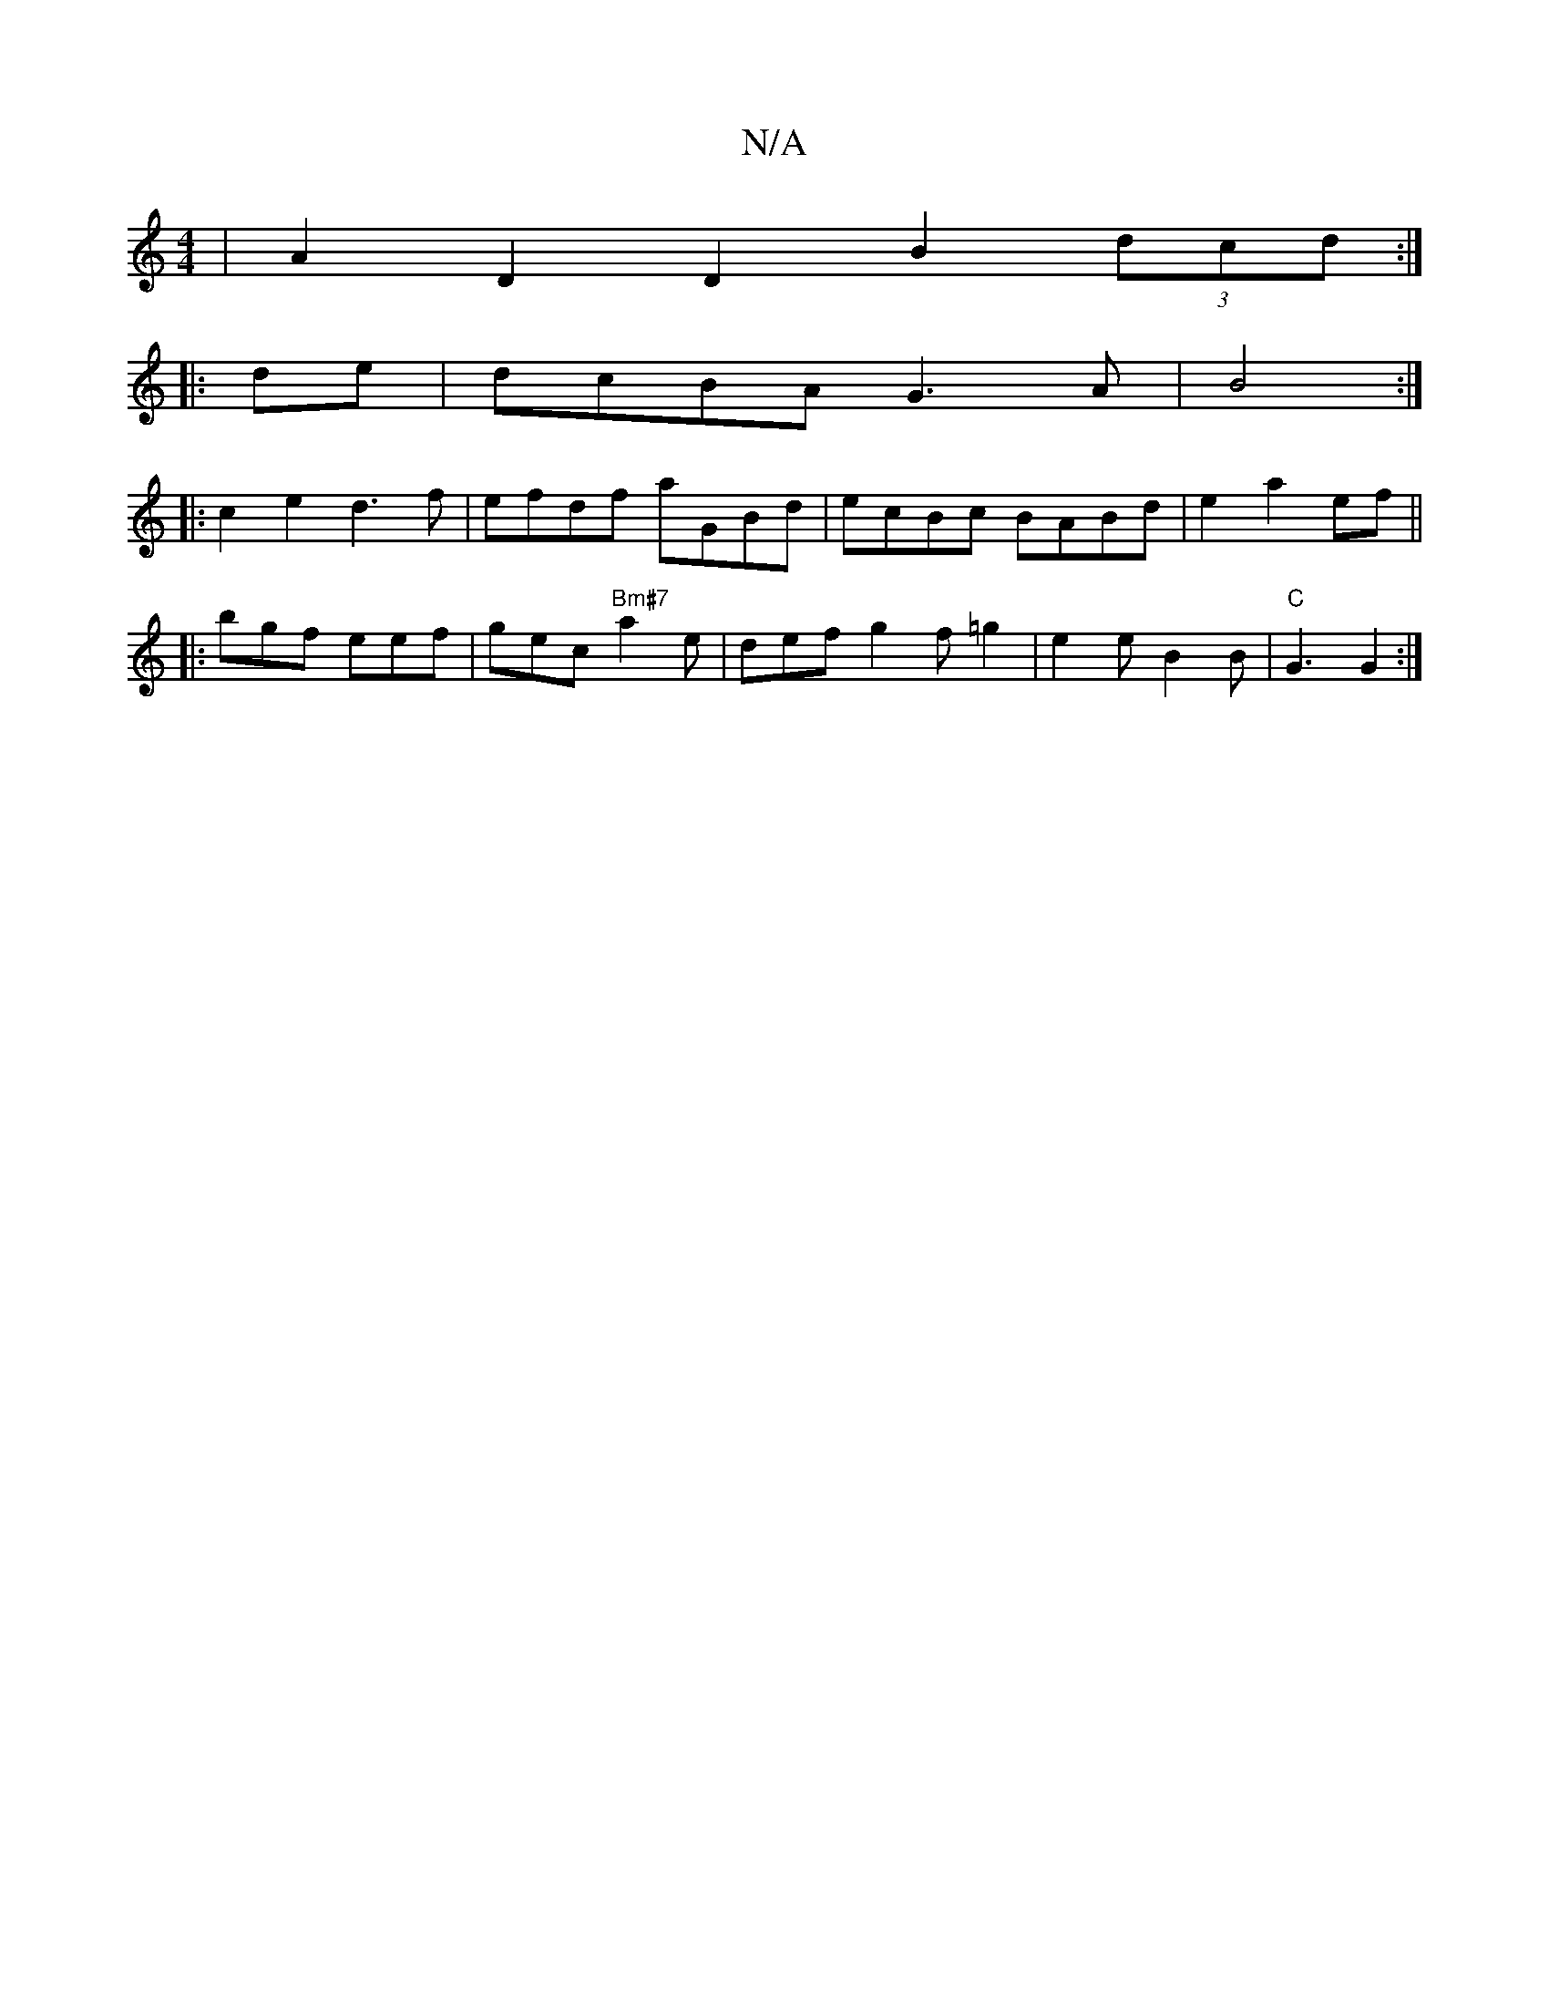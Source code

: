 X:1
T:N/A
M:4/4
R:N/A
K:Cmajor
| A2D2 D2B2 (3dcd:|
|:de|dcBA G3A|B4:|
|:c2e2 d3 f | efdf aGBd | ecBc BABd | e2 a2 ef||
|: bgf eef | gec "Bm#7"a2e |def g2f=g2| e2e B2B | "C"G3 G2 :|

|: G4
eA AG F=G3|1 "G"DFD D3 d2 e | d8F:|
d3 f g>